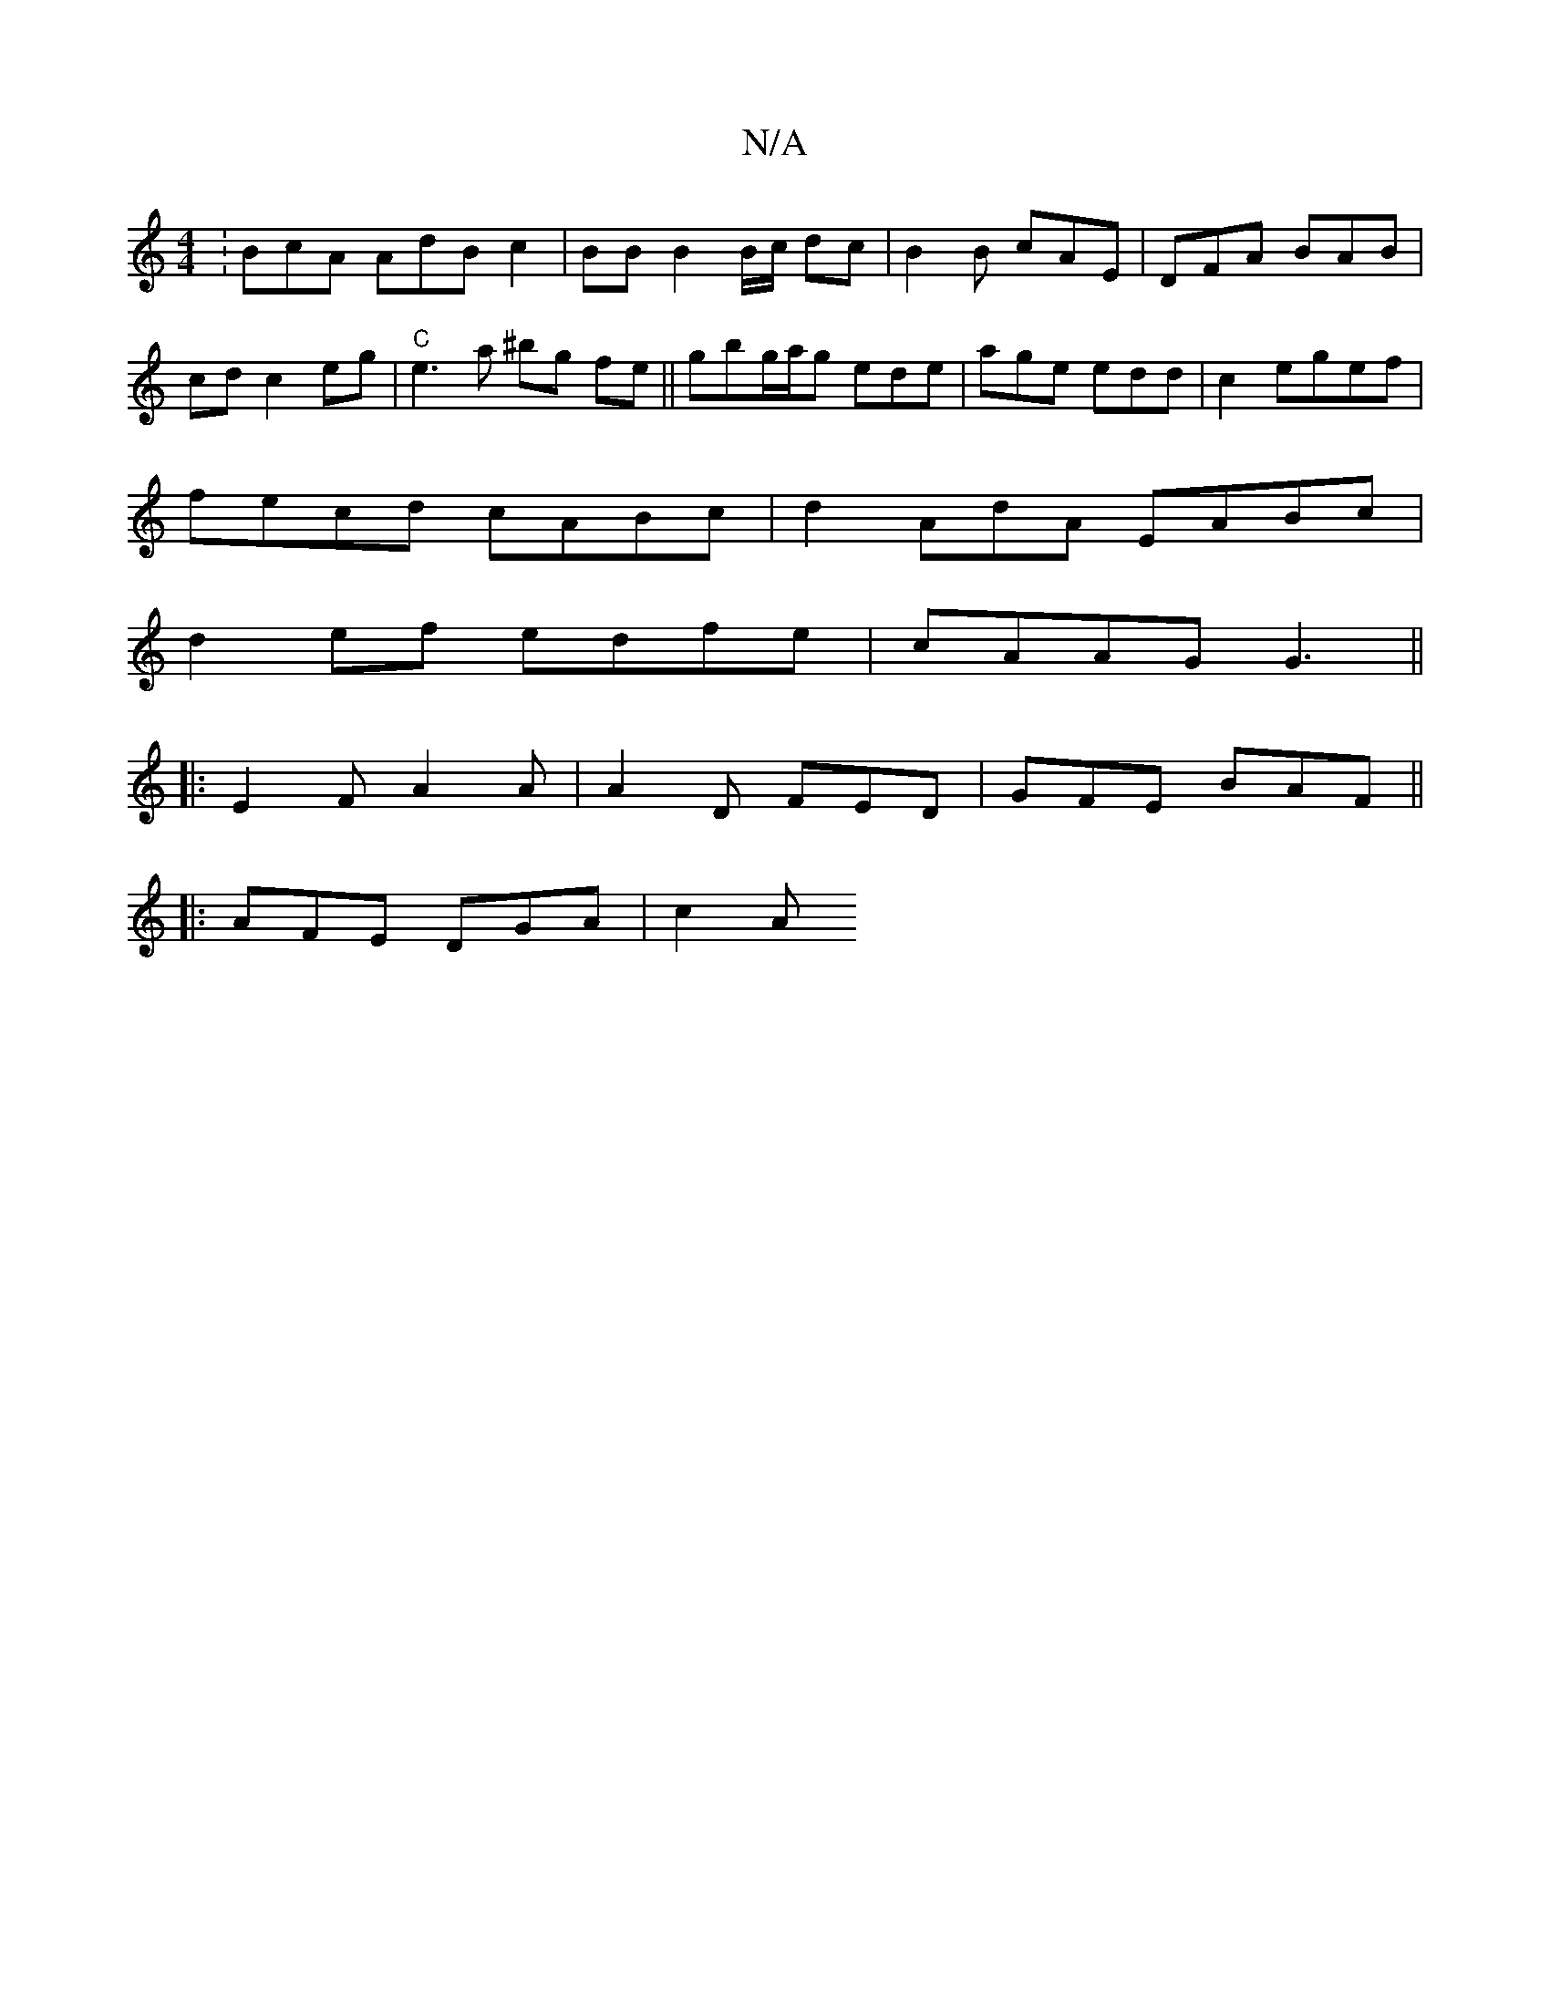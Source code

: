 X:1
T:N/A
M:4/4
R:N/A
K:Cmajor
:BcA AdB c2|BB B2 B/c/ dc|B2 B cAE|DFA BAB|cd c2 eg|"C"e3 a ^bg fe||gbg/a/g ede|age edd|c2egef |
fecd cABc | d2 A-dA EABc |
d2 ef edfe | cAAG G3 ||
|:E2 F A2 A| A2 D FED | GFE BAF ||
|: AFE DGA | c2A 